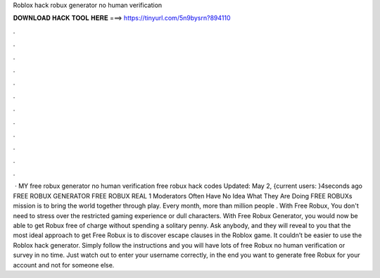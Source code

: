 Roblox hack robux generator no human verification

𝐃𝐎𝐖𝐍𝐋𝐎𝐀𝐃 𝐇𝐀𝐂𝐊 𝐓𝐎𝐎𝐋 𝐇𝐄𝐑𝐄 ===> https://tinyurl.com/5n9bysrn?894110

.

.

.

.

.

.

.

.

.

.

.

.

 · MY free robux generator no human verification free robux hack codes Updated: May 2, {current users: }4seconds ago FREE ROBUX GENERATOR FREE ROBUX REAL 1 Moderators Often Have No Idea What They Are Doing FREE ROBUXs mission is to bring the world together through play. Every month, more than million people . With Free Robux, You don't need to stress over the restricted gaming experience or dull characters. With Free Robux Generator, you would now be able to get Robux free of charge without spending a solitary penny. Ask anybody, and they will reveal to you that the most ideal approach to get Free Robux is to discover escape clauses in the Roblox game. It couldn’t be easier to use the Roblox hack generator. Simply follow the instructions and you will have lots of free Robux no human verification or survey in no time. Just watch out to enter your username correctly, in the end you want to generate free Robux for your account and not for someone else.